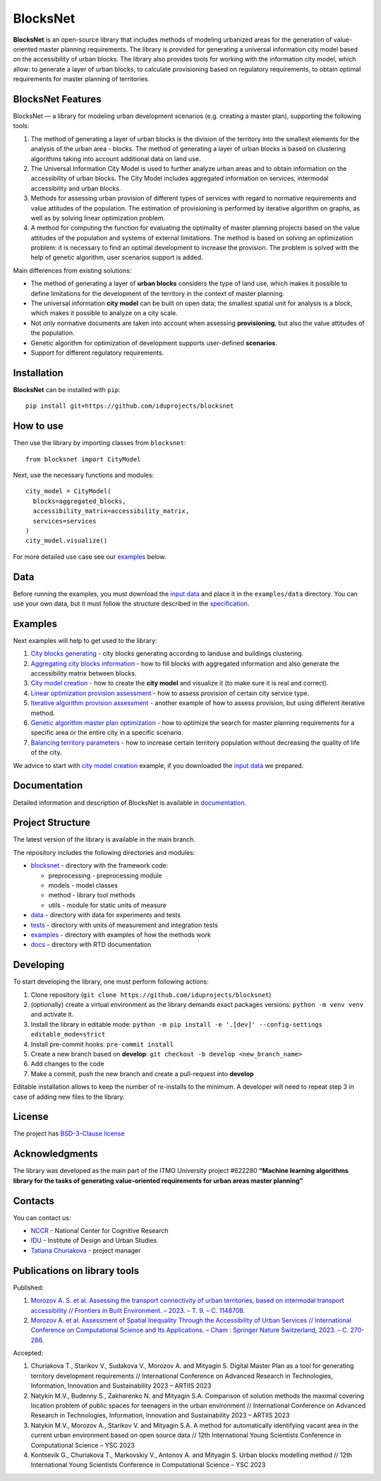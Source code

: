 BlocksNet
=========

.. figure:: https://i.ibb.co/QC9XD07/blocksnet.png
   :alt: BlocksNet logo

|Documentation Status| |PythonVersion| |Black| |Readme_ru|

.. documentation-intro-start

**BlocksNet** is an open-source library that includes methods of
modeling urbanized areas for the generation of value-oriented master
planning requirements. The library is provided for generating a
universal information city model based on the accessibility of urban
blocks. The library also provides tools for working with the information
city model, which allow: to generate a layer of urban blocks, to
calculate provisioning based on regulatory requirements, to obtain
optimal requirements for master planning of territories.

.. documentation-intro-end

.. documentation-main-start

BlocksNet Features
------------------

BlocksNet — a library for modeling urban development scenarios
(e.g. creating a master plan), supporting the following tools:

1. The method of generating a layer of urban blocks is the division of
   the territory into the smallest elements for the analysis of the
   urban area - blocks. The method of generating a layer of urban blocks
   is based on clustering algorithms taking into account additional data
   on land use.
2. The Universal Information City Model is used to further analyze urban
   areas and to obtain information on the accessibility of urban blocks.
   The City Model includes aggregated information on services,
   intermodal accessibility and urban blocks.
3. Methods for assessing urban provision of different types of services
   with regard to normative requirements and value attitudes of the
   population. The estimation of provisioning is performed by iterative
   algorithm on graphs, as well as by solving linear optimization
   problem.
4. A method for computing the function for evaluating the optimality of
   master planning projects based on the value attitudes of the
   population and systems of external limitations. The method is based
   on solving an optimization problem: it is necessary to find an
   optimal development to increase the provision. The problem is solved
   with the help of genetic algorithm, user scenarios support is added.

Main differences from existing solutions:

-  The method of generating a layer of **urban blocks** considers the
   type of land use, which makes it possible to define limitations for
   the development of the territory in the context of master planning.
-  The universal information **city model** can be built on open data;
   the smallest spatial unit for analysis is a block, which makes it
   possible to analyze on a city scale.
-  Not only normative documents are taken into account when assessing
   **provisioning**, but also the value attitudes of the population.
-  Genetic algorithm for optimization of development supports
   user-defined **scenarios**.
-  Support for different regulatory requirements.

Installation
------------

**BlocksNet** can be installed with ``pip``:

::

   pip install git+https://github.com/iduprojects/blocksnet

How to use
----------

Then use the library by importing classes from ``blocksnet``:

::

   from blocksnet import CityModel

Next, use the necessary functions and modules:

::

   city_model = CityModel(
     blocks=aggregated_blocks,
     accessibility_matrix=accessibility_matrix,
     services=services
   )
   city_model.visualize()

For more detailed use case see our `examples <#examples>`__ below.

Data
----

Before running the examples, you must download the `input
data <https://drive.google.com/drive/folders/1xrLzJ2mcA0Qn7FG0ul8mTkfzKolvUoiP>`__
and place it in the ``examples/data`` directory. You can use your own
data, but it must follow the structure described in the
`specification <https://blocknet.readthedocs.io/en/latest/index.html>`__.

Examples
--------

Next examples will help to get used to the library:

1. `City blocks generating <examples/1%20blocks_cutter.ipynb>`__ - city
   blocks generating according to landuse and buildings clustering.
2. `Aggregating city blocks
   information <examples/2%20data_getter.ipynb>`__ - how to fill blocks
   with aggregated information and also generate the accessibility
   matrix between blocks.
3. `City model creation <examples/3%20city_model.ipynb>`__ - how to
   create the **city model** and visualize it (to make sure it is real
   and correct).
4. `Linear optimization provision
   assessment <examples/3a%20city_model%20lp_provision.ipynb>`__ - how
   to assess provision of certain city service type.
5. `Iterative algorithm provision
   assessment <examples/3b%20city_model%20iterative_provision.ipynb>`__
   - another example of how to assess provision, but using different
   iterative method.
6. `Genetic algorithm master plan
   optimization <examples/3d%20city_model%20genetic.ipynb>`__ - how to
   optimize the search for master planning requirements for a specific
   area or the entire city in a specific scenario.
7. `Balancing territory
   parameters <examples/3c%20city_model%20balancer.ipynb>`__ - how to
   increase certain territory population without decreasing the quality
   of life of the city.

We advice to start with `city model
creation <examples/3%20city_model.ipynb>`__ example, if you downloaded
the `input
data <https://drive.google.com/drive/folders/1xrLzJ2mcA0Qn7FG0ul8mTkfzKolvUoiP>`__
we prepared.

Documentation
-------------

Detailed information and description of BlocksNet is available in
`documentation <https://blocknet.readthedocs.io/en/latest/>`__.

Project Structure
-----------------

The latest version of the library is available in the main branch.

The repository includes the following directories and modules:

-  `blocksnet <https://github.com/iduprojects/blocksnet/tree/main/blocksnet>`__
   - directory with the framework code:

   -  preprocessing - preprocessing module
   -  models - model classes
   -  method - library tool methods
   -  utils - module for static units of measure

-  `data <https://github.com/iduprojects/blocksnet/tree/main/data>`__ -
   directory with data for experiments and tests
-  `tests <https://github.com/iduprojects/blocksnet/tree/main/tests>`__
   - directory with units of measurement and integration tests
-  `examples <https://github.com/iduprojects/blocksnet/tree/main/examples>`__
   - directory with examples of how the methods work
-  `docs <https://github.com/iduprojects/blocksnet/tree/main/docs>`__ -
   directory with RTD documentation

Developing
----------

To start developing the library, one must perform following actions:

1. Clone repository
   (``git clone https://github.com/iduprojects/blocksnet``)
2. (optionally) create a virtual environment as the library demands
   exact packages versions: ``python -m venv venv`` and activate it.
3. Install the library in editable mode:
   ``python -m pip install -e '.[dev]' --config-settings editable_mode=strict``
4. Install pre-commit hooks: ``pre-commit install``
5. Create a new branch based on **develop**:
   ``git checkout -b develop <new_branch_name>``
6. Add changes to the code
7. Make a commit, push the new branch and create a pull-request into
   **develop**

Editable installation allows to keep the number of re-installs to the
minimum. A developer will need to repeat step 3 in case of adding new
files to the library.

License
-------

The project has `BSD-3-Clause license <./LICENSE>`__

Acknowledgments
---------------

The library was developed as the main part of the ITMO University
project #622280 **“Machine learning algorithms library for the tasks of
generating value-oriented requirements for urban areas master
planning”**

Contacts
--------

You can contact us:

-  `NCCR <https://actcognitive.org/o-tsentre/kontakty>`__ - National
   Center for Cognitive Research
-  `IDU <https://idu.itmo.ru/en/contacts/contacts.htm>`__ - Institute of
   Design and Urban Studies
-  `Tatiana Churiakova <https://t.me/tanya_chk>`__ - project manager

Publications on library tools
-----------------------------

Published:

1. `Morozov A. S. et al. Assessing the transport connectivity of urban
   territories, based on intermodal transport accessibility // Frontiers
   in Built Environment. – 2023. – Т. 9. – С.
   1148708. <https://www.frontiersin.org/articles/10.3389/fbuil.2023.1148708/full>`__
2. `Morozov A. et al. Assessment of Spatial Inequality Through the
   Accessibility of Urban Services // International Conference on
   Computational Science and Its Applications. – Cham : Springer Nature
   Switzerland, 2023. – С.
   270-286. <https://link.springer.com/chapter/10.1007/978-3-031-36808-0_18>`__

Accepted:

1. Churiakova T., Starikov V., Sudakova V., Morozov A. and Mityagin S.
   Digital Master Plan as a tool for generating territory development
   requirements // International Conference on Advanced Research in
   Technologies, Information, Innovation and Sustainability 2023 –
   ARTIIS 2023
2. Natykin M.V., Budenny S., Zakharenko N. and Mityagin S.A. Comparison
   of solution methods the maximal covering location problem of public
   spaces for teenagers in the urban environment // International
   Conference on Advanced Research in Technologies, Information,
   Innovation and Sustainability 2023 – ARTIIS 2023
3. Natykin M.V., Morozov A., Starikov V. and Mityagin S.A. A method for
   automatically identifying vacant area in the current urban
   environment based on open source data // 12th International Young
   Scientists Conference in Computational Science – YSC 2023
4. Kontsevik G., Churiakova T., Markovskiy V., Antonov A. and Mityagin
   S. Urban blocks modelling method // 12th International Young
   Scientists Conference in Computational Science – YSC 2023

.. documentation-main-end

.. |Documentation Status| image:: https://readthedocs.org/projects/blocknet/badge/?version=latest
   :target: https://blocknet.readthedocs.io/en/latest/?badge=latest
.. |PythonVersion| image:: https://img.shields.io/badge/python-3.10-blue
   :target: https://pypi.org/project/blocksnet/
.. |Black| image:: https://img.shields.io/badge/code%20style-black-000000.svg
   :target: https://github.com/psf/black
.. |Readme_ru| image:: https://img.shields.io/badge/lang-ru-yellow.svg
   :target: README-RU.md

